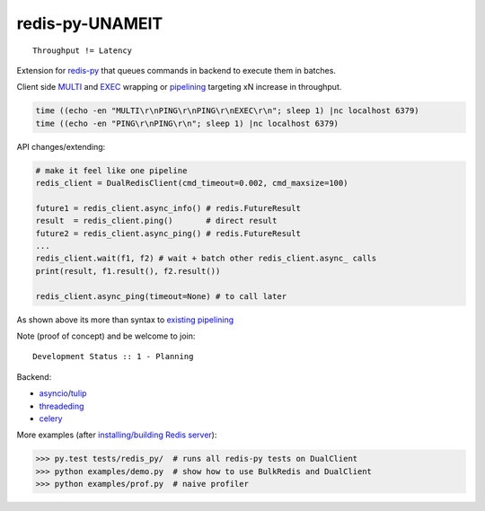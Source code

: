 redis-py-UNAMEIT
================

::

    Throughput != Latency

Extension for `redis-py`_ that queues commands in backend to execute
them in batches.

Client side `MULTI`_ and `EXEC`_ wrapping or `pipelining`_ targeting xN
increase in throughput.

.. code-block:: bash

    time ((echo -en "MULTI\r\nPING\r\nPING\r\nEXEC\r\n"; sleep 1) |nc localhost 6379)
    time ((echo -en "PING\r\nPING\r\n"; sleep 1) |nc localhost 6379)

API changes/extending:

.. code-block:: python

    # make it feel like one pipeline
    redis_client = DualRedisClient(cmd_timeout=0.002, cmd_maxsize=100)

    future1 = redis_client.async_info() # redis.FutureResult
    result  = redis_client.ping()       # direct result
    future2 = redis_client.async_ping() # redis.FutureResult
    ...
    redis_client.wait(f1, f2) # wait + batch other redis_client.async_ calls
    print(result, f1.result(), f2.result())

    redis_client.async_ping(timeout=None) # to call later 

As shown above its more than syntax to `existing pipelining`_

Note (proof of concept) and be welcome to join:

::

    Development Status :: 1 - Planning

Backend:

-  `asyncio`_/`tulip`_
-  `threadeding`_
-  `celery`_

More examples (after `installing/building Redis server`_):

.. code-block:: pycon

    >>> py.test tests/redis_py/  # runs all redis-py tests on DualClient
    >>> python examples/demo.py  # show how to use BulkRedis and DualClient
    >>> python examples/prof.py  # naive profiler

.. _redis-py: https://pypi.python.org/pypi/redis/
.. _MULTI: http://redis.io/commands/multi
.. _EXEC: http://redis.io/commands/exec
.. _pipelining: http://redis.io/topics/pipelining
.. _existing pipelining: https://pypi.python.org/pypi/redis/#pipelines
.. _asyncio: http://docs.python.org/3.4/library/asyncio.html
.. _tulip: https://pypi.python.org/pypi/asyncio/0.3.1
.. _threadeding: http://docs.python.org/2/library/threading.html
.. _celery: http://www.celeryproject.org/
.. _installing/building Redis server: http://redis.io/download